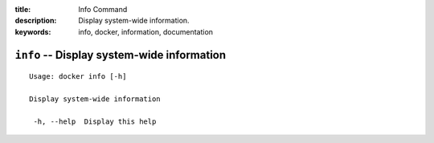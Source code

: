 :title: Info Command
:description: Display system-wide information.
:keywords: info, docker, information, documentation

===========================================
``info`` -- Display system-wide information
===========================================

::

   Usage: docker info [-h]

   Display system-wide information

    -h, --help  Display this help

